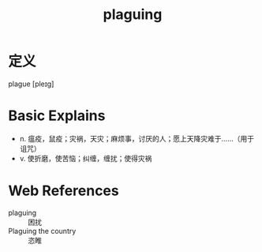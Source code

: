 #+title: plaguing
#+roam_tags:英语单词

* 定义
  
plague [pleɪɡ]

* Basic Explains
- n. 瘟疫，鼠疫；灾祸，天灾；麻烦事，讨厌的人；愿上天降灾难于……（用于诅咒）
- v. 使折磨，使苦恼；纠缠，缠扰；使得灾祸

* Web References
- plaguing :: 困扰
- Plaguing the country :: 恣睢
